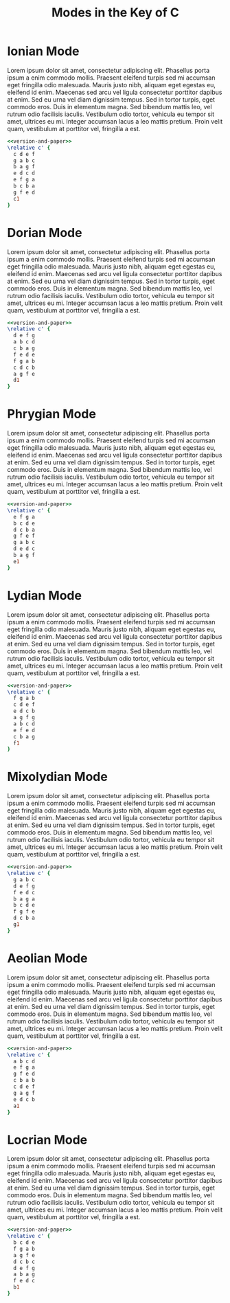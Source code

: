 #+TITLE: Modes in the Key of C
#+OPTIONS: num:nil toc:nil date:nil
#+LATEX_HEADER: \usepackage[cm]{fullpage}
#+PROPERTY: header-args:lilypond :noweb yes

* Ionian Mode

Lorem ipsum dolor sit amet, consectetur adipiscing elit. Phasellus
porta ipsum a enim commodo mollis. Praesent eleifend turpis sed mi
accumsan eget fringilla odio malesuada. Mauris justo nibh, aliquam
eget egestas eu, eleifend id enim. Maecenas sed arcu vel ligula
consectetur porttitor dapibus at enim. Sed eu urna vel diam dignissim
tempus. Sed in tortor turpis, eget commodo eros. Duis in elementum
magna. Sed bibendum mattis leo, vel rutrum odio facilisis iaculis.
Vestibulum odio tortor, vehicula eu tempor sit amet, ultrices eu mi.
Integer accumsan lacus a leo mattis pretium. Proin velit quam,
vestibulum at porttitor vel, fringilla a est.

#+begin_src lilypond :file ionian.pdf
<<version-and-paper>>
\relative c' {
  c d e f
  g a b c
  b a g f
  e d c d
  e f g a
  b c b a
  g f e d
  c1
}
#+end_src

#+results:

* Dorian Mode

Lorem ipsum dolor sit amet, consectetur adipiscing elit. Phasellus
porta ipsum a enim commodo mollis. Praesent eleifend turpis sed mi
accumsan eget fringilla odio malesuada. Mauris justo nibh, aliquam
eget egestas eu, eleifend id enim. Maecenas sed arcu vel ligula
consectetur porttitor dapibus at enim. Sed eu urna vel diam dignissim
tempus. Sed in tortor turpis, eget commodo eros. Duis in elementum
magna. Sed bibendum mattis leo, vel rutrum odio facilisis iaculis.
Vestibulum odio tortor, vehicula eu tempor sit amet, ultrices eu mi.
Integer accumsan lacus a leo mattis pretium. Proin velit quam,
vestibulum at porttitor vel, fringilla a est.

#+begin_src lilypond :file dorian.pdf
<<version-and-paper>>
\relative c' {
  d e f g
  a b c d
  c b a g
  f e d e
  f g a b
  c d c b
  a g f e
  d1
}
#+end_src

#+results:
[[file:dorian.pdf]]

* Phrygian Mode

Lorem ipsum dolor sit amet, consectetur adipiscing elit. Phasellus
porta ipsum a enim commodo mollis. Praesent eleifend turpis sed mi
accumsan eget fringilla odio malesuada. Mauris justo nibh, aliquam
eget egestas eu, eleifend id enim. Maecenas sed arcu vel ligula
consectetur porttitor dapibus at enim. Sed eu urna vel diam dignissim
tempus. Sed in tortor turpis, eget commodo eros. Duis in elementum
magna. Sed bibendum mattis leo, vel rutrum odio facilisis iaculis.
Vestibulum odio tortor, vehicula eu tempor sit amet, ultrices eu mi.
Integer accumsan lacus a leo mattis pretium. Proin velit quam,
vestibulum at porttitor vel, fringilla a est.

#+begin_src lilypond :file phrygian.pdf
<<version-and-paper>>
\relative c' {
  e f g a
  b c d e
  d c b a
  g f e f
  g a b c
  d e d c
  b a g f
  e1
}
#+end_src

#+results:
[[file:phrygian.pdf]]

* Lydian Mode

Lorem ipsum dolor sit amet, consectetur adipiscing elit. Phasellus
porta ipsum a enim commodo mollis. Praesent eleifend turpis sed mi
accumsan eget fringilla odio malesuada. Mauris justo nibh, aliquam
eget egestas eu, eleifend id enim. Maecenas sed arcu vel ligula
consectetur porttitor dapibus at enim. Sed eu urna vel diam dignissim
tempus. Sed in tortor turpis, eget commodo eros. Duis in elementum
magna. Sed bibendum mattis leo, vel rutrum odio facilisis iaculis.
Vestibulum odio tortor, vehicula eu tempor sit amet, ultrices eu mi.
Integer accumsan lacus a leo mattis pretium. Proin velit quam,
vestibulum at porttitor vel, fringilla a est.

#+begin_src lilypond :file lydian.pdf
<<version-and-paper>>
\relative c' {
  f g a b
  c d e f
  e d c b
  a g f g
  a b c d
  e f e d
  c b a g
  f1
}
#+end_src

#+results:
[[file:lydian.pdf]]

* Mixolydian Mode

Lorem ipsum dolor sit amet, consectetur adipiscing elit. Phasellus
porta ipsum a enim commodo mollis. Praesent eleifend turpis sed mi
accumsan eget fringilla odio malesuada. Mauris justo nibh, aliquam
eget egestas eu, eleifend id enim. Maecenas sed arcu vel ligula
consectetur porttitor dapibus at enim. Sed eu urna vel diam dignissim
tempus. Sed in tortor turpis, eget commodo eros. Duis in elementum
magna. Sed bibendum mattis leo, vel rutrum odio facilisis iaculis.
Vestibulum odio tortor, vehicula eu tempor sit amet, ultrices eu mi.
Integer accumsan lacus a leo mattis pretium. Proin velit quam,
vestibulum at porttitor vel, fringilla a est.

#+begin_src lilypond :file mixolydian.pdf
<<version-and-paper>>
\relative c' {
  g a b c
  d e f g
  f e d c
  b a g a
  b c d e
  f g f e
  d c b a
  g1
}
#+end_src

#+results:
[[file:mixolydian.pdf]]

* Aeolian Mode

Lorem ipsum dolor sit amet, consectetur adipiscing elit. Phasellus
porta ipsum a enim commodo mollis. Praesent eleifend turpis sed mi
accumsan eget fringilla odio malesuada. Mauris justo nibh, aliquam
eget egestas eu, eleifend id enim. Maecenas sed arcu vel ligula
consectetur porttitor dapibus at enim. Sed eu urna vel diam dignissim
tempus. Sed in tortor turpis, eget commodo eros. Duis in elementum
magna. Sed bibendum mattis leo, vel rutrum odio facilisis iaculis.
Vestibulum odio tortor, vehicula eu tempor sit amet, ultrices eu mi.
Integer accumsan lacus a leo mattis pretium. Proin velit quam,
vestibulum at porttitor vel, fringilla a est.

#+begin_src lilypond :file aeolian.pdf
<<version-and-paper>>
\relative c' {
  a b c d
  e f g a
  g f e d
  c b a b
  c d e f
  g a g f
  e d c b
  a1
}
#+end_src

#+results:
[[file:aeolian.pdf]]

* Locrian Mode

Lorem ipsum dolor sit amet, consectetur adipiscing elit. Phasellus
porta ipsum a enim commodo mollis. Praesent eleifend turpis sed mi
accumsan eget fringilla odio malesuada. Mauris justo nibh, aliquam
eget egestas eu, eleifend id enim. Maecenas sed arcu vel ligula
consectetur porttitor dapibus at enim. Sed eu urna vel diam dignissim
tempus. Sed in tortor turpis, eget commodo eros. Duis in elementum
magna. Sed bibendum mattis leo, vel rutrum odio facilisis iaculis.
Vestibulum odio tortor, vehicula eu tempor sit amet, ultrices eu mi.
Integer accumsan lacus a leo mattis pretium. Proin velit quam,
vestibulum at porttitor vel, fringilla a est.

#+begin_src lilypond :file locrian.pdf
<<version-and-paper>>
\relative c' {
  b c d e
  f g a b
  a g f e
  d c b c
  d e f g
  a b a g
  f e d c
  b1
}
#+end_src

#+results:
[[file:locrian.pdf]]

#+name: version-and-paper
#+begin_src org :exports none
\paper{
  indent=0\mm
  tagline = ""
  line-width=170\mm
  oddFooterMarkup=##f
  oddHeaderMarkup=##f
  bookTitleMarkup=##f
  scoreTitleMarkup=##f
}
#+end_src
